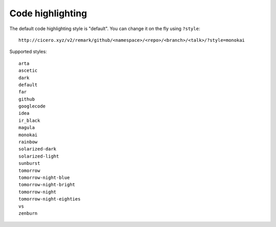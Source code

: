 

Code highlighting
=================

The default code highlighting style is "default". You can change it on the fly using ``?style``::

  http://cicero.xyz/v2/remark/github/<namespace>/<repo>/<branch>/<talk>/?style=monokai

Supported styles::

  arta
  ascetic
  dark
  default
  far
  github
  googlecode
  idea
  ir_black
  magula
  monokai
  rainbow
  solarized-dark
  solarized-light
  sunburst
  tomorrow
  tomorrow-night-blue
  tomorrow-night-bright
  tomorrow-night
  tomorrow-night-eighties
  vs
  zenburn
